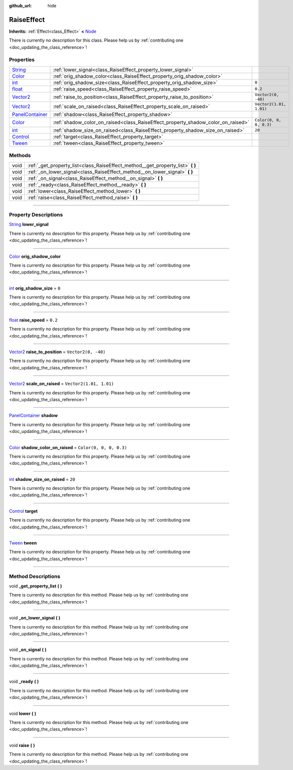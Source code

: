 :github_url: hide

.. DO NOT EDIT THIS FILE!!!
.. Generated automatically from Godot engine sources.
.. Generator: https://github.com/godotengine/godot/tree/master/doc/tools/make_rst.py.
.. XML source: https://github.com/godotengine/godot/tree/master/api/classes/RaiseEffect.xml.

.. _class_RaiseEffect:

RaiseEffect
===========

**Inherits:** :ref:`Effect<class_Effect>` **<** `Node <https://docs.godotengine.org/en/stable/classes/class_node.html>`_

.. container:: contribute

	There is currently no description for this class. Please help us by :ref:`contributing one <doc_updating_the_class_reference>`!

.. rst-class:: classref-reftable-group

Properties
----------

.. table::
   :widths: auto

   +----------------------------------------------------------------------------------------------+----------------------------------------------------------------------------------+-------------------------+
   | `String <https://docs.godotengine.org/en/stable/classes/class_string.html>`_                 | :ref:`lower_signal<class_RaiseEffect_property_lower_signal>`                     |                         |
   +----------------------------------------------------------------------------------------------+----------------------------------------------------------------------------------+-------------------------+
   | `Color <https://docs.godotengine.org/en/stable/classes/class_color.html>`_                   | :ref:`orig_shadow_color<class_RaiseEffect_property_orig_shadow_color>`           |                         |
   +----------------------------------------------------------------------------------------------+----------------------------------------------------------------------------------+-------------------------+
   | `int <https://docs.godotengine.org/en/stable/classes/class_int.html>`_                       | :ref:`orig_shadow_size<class_RaiseEffect_property_orig_shadow_size>`             | ``0``                   |
   +----------------------------------------------------------------------------------------------+----------------------------------------------------------------------------------+-------------------------+
   | `float <https://docs.godotengine.org/en/stable/classes/class_float.html>`_                   | :ref:`raise_speed<class_RaiseEffect_property_raise_speed>`                       | ``0.2``                 |
   +----------------------------------------------------------------------------------------------+----------------------------------------------------------------------------------+-------------------------+
   | `Vector2 <https://docs.godotengine.org/en/stable/classes/class_vector2.html>`_               | :ref:`raise_to_position<class_RaiseEffect_property_raise_to_position>`           | ``Vector2(0, -40)``     |
   +----------------------------------------------------------------------------------------------+----------------------------------------------------------------------------------+-------------------------+
   | `Vector2 <https://docs.godotengine.org/en/stable/classes/class_vector2.html>`_               | :ref:`scale_on_raised<class_RaiseEffect_property_scale_on_raised>`               | ``Vector2(1.01, 1.01)`` |
   +----------------------------------------------------------------------------------------------+----------------------------------------------------------------------------------+-------------------------+
   | `PanelContainer <https://docs.godotengine.org/en/stable/classes/class_panelcontainer.html>`_ | :ref:`shadow<class_RaiseEffect_property_shadow>`                                 |                         |
   +----------------------------------------------------------------------------------------------+----------------------------------------------------------------------------------+-------------------------+
   | `Color <https://docs.godotengine.org/en/stable/classes/class_color.html>`_                   | :ref:`shadow_color_on_raised<class_RaiseEffect_property_shadow_color_on_raised>` | ``Color(0, 0, 0, 0.3)`` |
   +----------------------------------------------------------------------------------------------+----------------------------------------------------------------------------------+-------------------------+
   | `int <https://docs.godotengine.org/en/stable/classes/class_int.html>`_                       | :ref:`shadow_size_on_raised<class_RaiseEffect_property_shadow_size_on_raised>`   | ``20``                  |
   +----------------------------------------------------------------------------------------------+----------------------------------------------------------------------------------+-------------------------+
   | `Control <https://docs.godotengine.org/en/stable/classes/class_control.html>`_               | :ref:`target<class_RaiseEffect_property_target>`                                 |                         |
   +----------------------------------------------------------------------------------------------+----------------------------------------------------------------------------------+-------------------------+
   | `Tween <https://docs.godotengine.org/en/stable/classes/class_tween.html>`_                   | :ref:`tween<class_RaiseEffect_property_tween>`                                   |                         |
   +----------------------------------------------------------------------------------------------+----------------------------------------------------------------------------------+-------------------------+

.. rst-class:: classref-reftable-group

Methods
-------

.. table::
   :widths: auto

   +------+------------------------------------------------------------------------------------+
   | void | :ref:`_get_property_list<class_RaiseEffect_method__get_property_list>` **(** **)** |
   +------+------------------------------------------------------------------------------------+
   | void | :ref:`_on_lower_signal<class_RaiseEffect_method__on_lower_signal>` **(** **)**     |
   +------+------------------------------------------------------------------------------------+
   | void | :ref:`_on_signal<class_RaiseEffect_method__on_signal>` **(** **)**                 |
   +------+------------------------------------------------------------------------------------+
   | void | :ref:`_ready<class_RaiseEffect_method__ready>` **(** **)**                         |
   +------+------------------------------------------------------------------------------------+
   | void | :ref:`lower<class_RaiseEffect_method_lower>` **(** **)**                           |
   +------+------------------------------------------------------------------------------------+
   | void | :ref:`raise<class_RaiseEffect_method_raise>` **(** **)**                           |
   +------+------------------------------------------------------------------------------------+

.. rst-class:: classref-section-separator

----

.. rst-class:: classref-descriptions-group

Property Descriptions
---------------------

.. _class_RaiseEffect_property_lower_signal:

.. rst-class:: classref-property

`String <https://docs.godotengine.org/en/stable/classes/class_string.html>`_ **lower_signal**

.. container:: contribute

	There is currently no description for this property. Please help us by :ref:`contributing one <doc_updating_the_class_reference>`!

.. rst-class:: classref-item-separator

----

.. _class_RaiseEffect_property_orig_shadow_color:

.. rst-class:: classref-property

`Color <https://docs.godotengine.org/en/stable/classes/class_color.html>`_ **orig_shadow_color**

.. container:: contribute

	There is currently no description for this property. Please help us by :ref:`contributing one <doc_updating_the_class_reference>`!

.. rst-class:: classref-item-separator

----

.. _class_RaiseEffect_property_orig_shadow_size:

.. rst-class:: classref-property

`int <https://docs.godotengine.org/en/stable/classes/class_int.html>`_ **orig_shadow_size** = ``0``

.. container:: contribute

	There is currently no description for this property. Please help us by :ref:`contributing one <doc_updating_the_class_reference>`!

.. rst-class:: classref-item-separator

----

.. _class_RaiseEffect_property_raise_speed:

.. rst-class:: classref-property

`float <https://docs.godotengine.org/en/stable/classes/class_float.html>`_ **raise_speed** = ``0.2``

.. container:: contribute

	There is currently no description for this property. Please help us by :ref:`contributing one <doc_updating_the_class_reference>`!

.. rst-class:: classref-item-separator

----

.. _class_RaiseEffect_property_raise_to_position:

.. rst-class:: classref-property

`Vector2 <https://docs.godotengine.org/en/stable/classes/class_vector2.html>`_ **raise_to_position** = ``Vector2(0, -40)``

.. container:: contribute

	There is currently no description for this property. Please help us by :ref:`contributing one <doc_updating_the_class_reference>`!

.. rst-class:: classref-item-separator

----

.. _class_RaiseEffect_property_scale_on_raised:

.. rst-class:: classref-property

`Vector2 <https://docs.godotengine.org/en/stable/classes/class_vector2.html>`_ **scale_on_raised** = ``Vector2(1.01, 1.01)``

.. container:: contribute

	There is currently no description for this property. Please help us by :ref:`contributing one <doc_updating_the_class_reference>`!

.. rst-class:: classref-item-separator

----

.. _class_RaiseEffect_property_shadow:

.. rst-class:: classref-property

`PanelContainer <https://docs.godotengine.org/en/stable/classes/class_panelcontainer.html>`_ **shadow**

.. container:: contribute

	There is currently no description for this property. Please help us by :ref:`contributing one <doc_updating_the_class_reference>`!

.. rst-class:: classref-item-separator

----

.. _class_RaiseEffect_property_shadow_color_on_raised:

.. rst-class:: classref-property

`Color <https://docs.godotengine.org/en/stable/classes/class_color.html>`_ **shadow_color_on_raised** = ``Color(0, 0, 0, 0.3)``

.. container:: contribute

	There is currently no description for this property. Please help us by :ref:`contributing one <doc_updating_the_class_reference>`!

.. rst-class:: classref-item-separator

----

.. _class_RaiseEffect_property_shadow_size_on_raised:

.. rst-class:: classref-property

`int <https://docs.godotengine.org/en/stable/classes/class_int.html>`_ **shadow_size_on_raised** = ``20``

.. container:: contribute

	There is currently no description for this property. Please help us by :ref:`contributing one <doc_updating_the_class_reference>`!

.. rst-class:: classref-item-separator

----

.. _class_RaiseEffect_property_target:

.. rst-class:: classref-property

`Control <https://docs.godotengine.org/en/stable/classes/class_control.html>`_ **target**

.. container:: contribute

	There is currently no description for this property. Please help us by :ref:`contributing one <doc_updating_the_class_reference>`!

.. rst-class:: classref-item-separator

----

.. _class_RaiseEffect_property_tween:

.. rst-class:: classref-property

`Tween <https://docs.godotengine.org/en/stable/classes/class_tween.html>`_ **tween**

.. container:: contribute

	There is currently no description for this property. Please help us by :ref:`contributing one <doc_updating_the_class_reference>`!

.. rst-class:: classref-section-separator

----

.. rst-class:: classref-descriptions-group

Method Descriptions
-------------------

.. _class_RaiseEffect_method__get_property_list:

.. rst-class:: classref-method

void **_get_property_list** **(** **)**

.. container:: contribute

	There is currently no description for this method. Please help us by :ref:`contributing one <doc_updating_the_class_reference>`!

.. rst-class:: classref-item-separator

----

.. _class_RaiseEffect_method__on_lower_signal:

.. rst-class:: classref-method

void **_on_lower_signal** **(** **)**

.. container:: contribute

	There is currently no description for this method. Please help us by :ref:`contributing one <doc_updating_the_class_reference>`!

.. rst-class:: classref-item-separator

----

.. _class_RaiseEffect_method__on_signal:

.. rst-class:: classref-method

void **_on_signal** **(** **)**

.. container:: contribute

	There is currently no description for this method. Please help us by :ref:`contributing one <doc_updating_the_class_reference>`!

.. rst-class:: classref-item-separator

----

.. _class_RaiseEffect_method__ready:

.. rst-class:: classref-method

void **_ready** **(** **)**

.. container:: contribute

	There is currently no description for this method. Please help us by :ref:`contributing one <doc_updating_the_class_reference>`!

.. rst-class:: classref-item-separator

----

.. _class_RaiseEffect_method_lower:

.. rst-class:: classref-method

void **lower** **(** **)**

.. container:: contribute

	There is currently no description for this method. Please help us by :ref:`contributing one <doc_updating_the_class_reference>`!

.. rst-class:: classref-item-separator

----

.. _class_RaiseEffect_method_raise:

.. rst-class:: classref-method

void **raise** **(** **)**

.. container:: contribute

	There is currently no description for this method. Please help us by :ref:`contributing one <doc_updating_the_class_reference>`!

.. |virtual| replace:: :abbr:`virtual (This method should typically be overridden by the user to have any effect.)`
.. |const| replace:: :abbr:`const (This method has no side effects. It doesn't modify any of the instance's member variables.)`
.. |vararg| replace:: :abbr:`vararg (This method accepts any number of arguments after the ones described here.)`
.. |constructor| replace:: :abbr:`constructor (This method is used to construct a type.)`
.. |static| replace:: :abbr:`static (This method doesn't need an instance to be called, so it can be called directly using the class name.)`
.. |operator| replace:: :abbr:`operator (This method describes a valid operator to use with this type as left-hand operand.)`
.. |bitfield| replace:: :abbr:`BitField (This value is an integer composed as a bitmask of the following flags.)`
